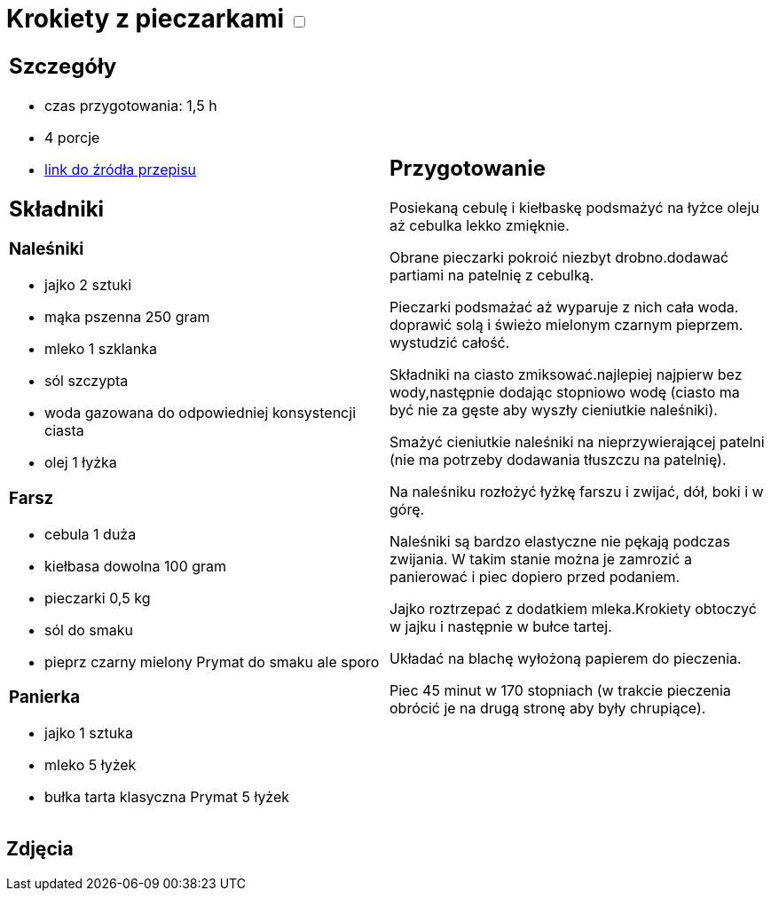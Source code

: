 = Krokiety z pieczarkami +++ <label class="switch"><input data-status="off" type="checkbox"><span class="slider round"></span></label>+++

[cols=".<a,.<a"]
[frame=none]
[grid=none]
|===
|
== Szczegóły
* czas przygotowania: 1,5 h
* 4 porcje
* https://www.doradcasmaku.pl/przepis-krokiety-z-pieczarkami-i-kielbaska-pieczone-w-piekarniku--364765[link do źródła przepisu]

== Składniki

=== Naleśniki

* jajko 2 sztuki
* mąka pszenna 250 gram
* mleko 1 szklanka
* sól szczypta
* woda gazowana do odpowiedniej konsystencji ciasta
* olej 1 łyżka

=== Farsz

* cebula 1 duża
* kiełbasa dowolna 100 gram
* pieczarki 0,5 kg
* sól do smaku
* pieprz czarny mielony Prymat do smaku ale sporo

=== Panierka

* jajko 1 sztuka
* mleko 5 łyżek
* bułka tarta klasyczna Prymat 5 łyżek

|
== Przygotowanie

Posiekaną cebulę i kiełbaskę podsmażyć na łyżce oleju aż cebulka lekko zmięknie.

Obrane pieczarki pokroić niezbyt drobno.dodawać partiami na patelnię z cebulką.

Pieczarki podsmażać aż wyparuje z nich cała woda. doprawić solą i świeżo mielonym czarnym pieprzem. wystudzić całość.

Składniki na ciasto zmiksować.najlepiej najpierw bez wody,następnie dodając stopniowo wodę (ciasto ma być nie za gęste aby wyszły cieniutkie naleśniki).

Smażyć cieniutkie naleśniki na nieprzywierającej patelni (nie ma potrzeby dodawania tłuszczu na patelnię).

Na naleśniku rozłożyć łyżkę farszu i zwijać, dół, boki i w górę.

Naleśniki są bardzo elastyczne nie pękają podczas zwijania. W takim stanie można je zamrozić a panierować i piec dopiero przed podaniem.

Jajko roztrzepać z dodatkiem mleka.Krokiety obtoczyć w jajku i następnie w bułce tartej.

Układać na blachę wyłożoną papierem do pieczenia.

Piec 45 minut w 170 stopniach (w trakcie pieczenia obrócić je na drugą stronę aby były chrupiące).

|===

[.text-center]
== Zdjęcia
